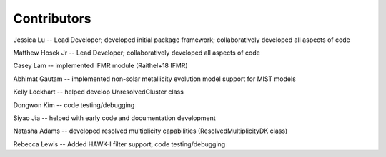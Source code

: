 .. _contributors:

============
Contributors
============
Jessica Lu -- Lead Developer; developed initial package framework; collaboratively developed all aspects of code

Matthew Hosek Jr -- Lead Developer; collaboratively developed all aspects of code

Casey Lam -- implemented IFMR module (Raithel+18 IFMR)

Abhimat Gautam -- implemented non-solar metallicity evolution model support for MIST models

Kelly Lockhart -- helped develop UnresolvedCluster class

Dongwon Kim -- code testing/debugging

Siyao Jia -- helped with early code and documentation development

Natasha Adams -- developed resolved multiplicity capabilities (ResolvedMultiplicityDK class)

Rebecca Lewis -- Added HAWK-I filter support, code testing/debugging
